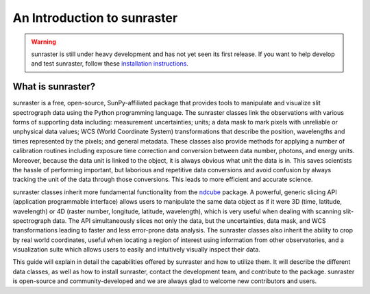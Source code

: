 An Introduction to sunraster
============================

.. warning::
    
    sunraster is still under heavy development and has not yet seen its first
    release. If you want to help develop and test sunraster, follow these
    `installation instructions
    <https://github.com/sunpy/irispy/wiki/sunraster-Installation-Instructions>`_.

What is sunraster?
------------------

sunraster is a free, open-source, SunPy-affiliated package that provides
tools to manipulate and visualize slit spectrograph data using the Python
programming language.  The sunraster classes link the observations
with various forms of supporting data including: measurement
uncertainties; units; a data mask to mark pixels with
unreliable or unphysical data values; WCS (World Coordinate System)
transformations that describe the position, wavelengths and times
represented by the pixels; and general metadata.  These classes also
provide methods for applying a number of calibration routines
including exposure time correction and conversion between data number,
photons, and energy units.  Moreover, because the data unit is linked
to the object, it is always obvious what unit the data is in.  This
saves scientists the hassle of performing important, but laborious and
repetitive data conversions and avoid confusion by always tracking the
unit of the data through those conversions.  This leads to more
efficient and accurate science.

sunraster classes inherit more fundamental functionality from the
`ndcube`_ package.  A powerful, generic slicing API (application
programmable interface) allows users to manipulate the same data
object as if it were 3D (time, latitude, wavelength) or 4D (raster
number, longitude, latitude, wavelength), which is very useful
when dealing with scanning slit-spectrograph data.  The 
API simultaneously slices not only the data, but the uncertainties,
data mask, and WCS transformations leading to faster and less
error-prone data analysis.  The sunraster classes also inherit the
ability to crop by real world coordinates, useful when locating a
region of interest using information from other observatories, and a
visualization suite which allows users to easily and intuitively
visually inspect their data.

This guide will explain in detail the capabilities offered by sunraster
and how to utilize them.  It will describe the different data classes,
as well as how to install sunraster, contact the development team, and
contribute to the package.  sunraster is open-source and
community-developed and we are always glad to welcome new contributors
and users.

.. _ndcube: http://docs.sunpy.org/projects/ndcube/en/stable/
